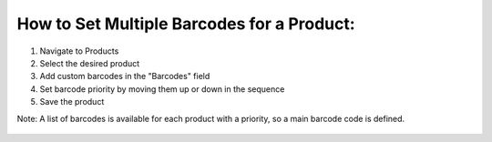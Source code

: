 How to Set Multiple Barcodes for a Product:
============================================

1. Navigate to Products
2. Select the desired product
3. Add custom barcodes in the "Barcodes" field
4. Set barcode priority by moving them up or down in the sequence
5. Save the product

Note: A list of barcodes is available for each product with a priority, so a main barcode
code is defined.

.. figure:: ../static/description/product_multi_barcode.png
   :alt: Product Multi Barcode
   :width: 600 px
   